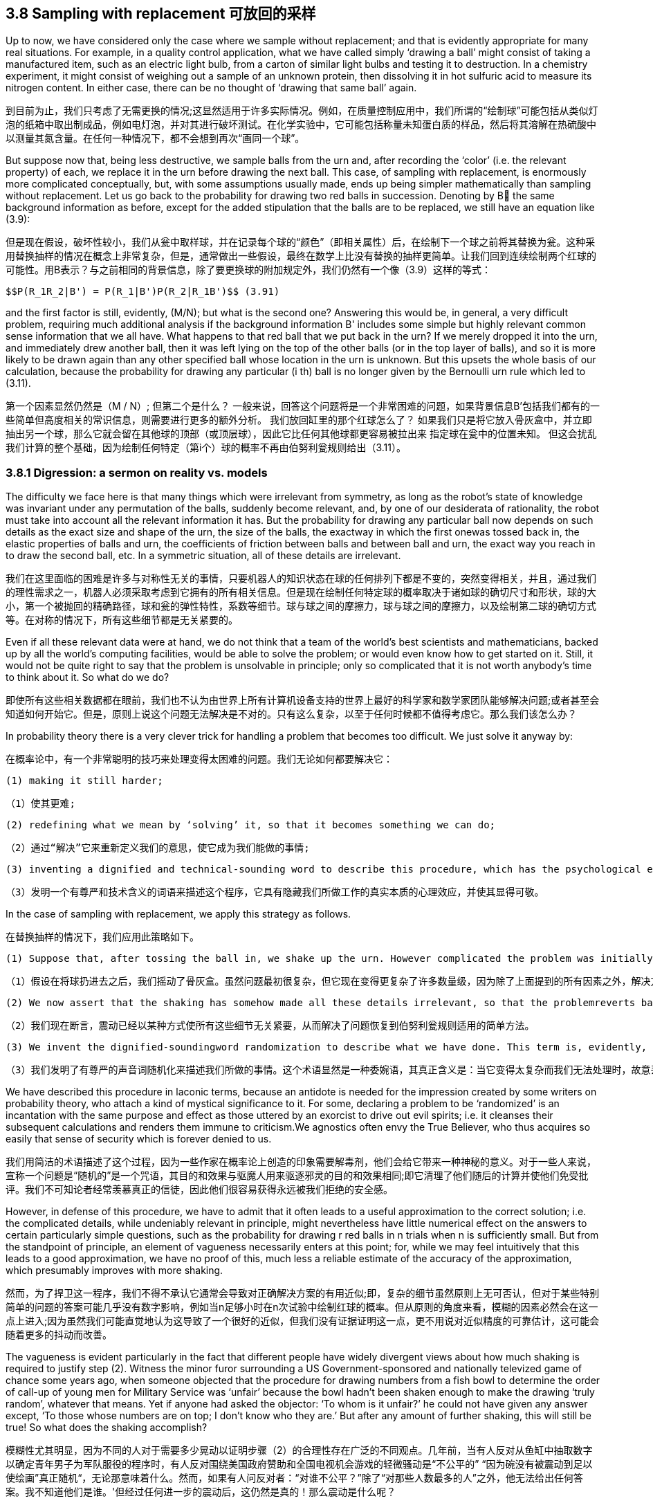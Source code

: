 == 3.8 Sampling with replacement 可放回的采样

Up to now, we have considered only the case where we sample without replacement; and that is evidently appropriate for many real situations. For example, in a quality control application, what we have called simply ‘drawing a ball’ might consist of taking a manufactured item, such as an electric light bulb, from a carton of similar light bulbs and testing it to destruction. In a chemistry experiment, it might consist of weighing out a sample of an unknown protein, then dissolving it in hot sulfuric acid to measure its nitrogen content. In either case, there can be no thought of ‘drawing that same ball’ again.

到目前为止，我们只考虑了无需更换的情况;这显然适用于许多实际情况。例如，在质量控制应用中，我们所谓的“绘制球”可能包括从类似灯泡的纸箱中取出制成品，例如电灯泡，并对其进行破坏测试。在化学实验中，它可能包括称量未知蛋白质的样品，然后将其溶解在热硫酸中以测量其氮含量。在任何一种情况下，都不会想到再次“画同一个球”。

But suppose now that, being less destructive, we sample balls from the urn and, after recording the ‘color’ (i.e. the relevant property) of each, we replace it in the urn before drawing the next ball. This case, of sampling with replacement, is enormously more complicated conceptually, but, with some assumptions usually made, ends up being simpler mathematically than sampling without replacement. Let us go back to the probability for drawing two red balls in succession. Denoting by B the same background information as before, except for the added stipulation that the balls are to be replaced, we still have an equation like (3.9):

但是现在假设，破坏性较小，我们从瓮中取样球，并在记录每个球的“颜色”（即相关属性）后，在绘制下一个球之前将其替换为瓮。这种采用替换抽样的情况在概念上非常复杂，但是，通常做出一些假设，最终在数学上比没有替换的抽样更简单。让我们回到连续绘制两个红球的可能性。用B表示？与之前相同的背景信息，除了要更换球的附加规定外，我们仍然有一个像（3.9）这样的等式：

 $$P(R_1R_2|B') = P(R_1|B')P(R_2|R_1B')$$ (3.91)

and the first factor is still, evidently, (M/N); but what is the second one? Answering this would be, in general, a very difficult problem, requiring much additional analysis if the background information B' includes some simple but highly relevant common sense information that we all have. What happens to that red ball that we put back in the urn? If we merely dropped it into the urn, and immediately drew another ball, then it was left lying on the top of the other balls (or in the top layer of balls), and so it is more likely to be drawn again than any other specified ball whose location in the urn is unknown. But this upsets the whole basis of our calculation, because the probability for drawing any particular (i th) ball is no longer given by the Bernoulli urn rule which led to (3.11).

第一个因素显然仍然是（M / N）; 但第二个是什么？ 一般来说，回答这个问题将是一个非常困难的问题，如果背景信息B'包括我们都有的一些简单但高度相关的常识信息，则需要进行更多的额外分析。 我们放回缸里的那个红球怎么了？ 如果我们只是将它放入骨灰盒中，并立即抽出另一个球，那么它就会留在其他球的顶部（或顶层球），因此它比任何其他球都更容易被拉出来 指定球在瓮中的位置未知。 但这会扰乱我们计算的整个基础，因为绘制任何特定（第i个）球的概率不再由伯努利瓮规则给出（3.11）。

=== 3.8.1 Digression: a sermon on reality vs. models

The difficulty we face here is that many things which were irrelevant from symmetry, as long as the robot’s state of knowledge was invariant under any permutation of the balls, suddenly become relevant, and, by one of our desiderata of rationality, the robot must take into account all the relevant information it has. But the probability for drawing any particular ball now depends on such details as the exact size and shape of the urn, the size of the balls, the exactway in which the first onewas tossed back in, the elastic properties of balls and urn, the coefficients of friction between balls and between ball and urn, the exact way you reach in to draw the second ball, etc. In a symmetric situation, all of these details are irrelevant.

我们在这里面临的困难是许多与对称性无关的事情，只要机器人的知识状态在球的任何排列下都是不变的，突然变得相关，并且，通过我们的理性需求之一，机器人必须采取考虑到它拥有的所有相关信息。但是现在绘制任何特定球的概率取决于诸如球的确切尺寸和形状，球的大小，第一个被抛回的精确路径，球和瓮的弹性特性，系数等细节。球与球之间的摩擦力，球与球之间的摩擦力，以及绘制第二球的确切方式等。在对称的情况下，所有这些细节都是无关紧要的。

Even if all these relevant data were at hand, we do not think that a team of the world’s best scientists and mathematicians, backed up by all the world’s computing facilities, would be able to solve the problem; or would even know how to get started on it. Still, it would not be quite right to say that the problem is unsolvable in principle; only so complicated that it is not worth anybody’s time to think about it. So what do we do?

即使所有这些相关数据都在眼前，我们也不认为由世界上所有计算机设备支持的世界上最好的科学家和数学家团队能够解决问题;或者甚至会知道如何开始它。但是，原则上说这个问题无法解决是不对的。只有这么复杂，以至于任何时候都不值得考虑它。那么我们该怎么办？

In probability theory there is a very clever trick for handling a problem that becomes too difficult. We just solve it anyway by:

在概率论中，有一个非常聪明的技巧来处理变得太困难的问题。我们无论如何都要解决它：

 (1) making it still harder;

 （1）使其更难;

 (2) redefining what we mean by ‘solving’ it, so that it becomes something we can do;

 （2）通过“解决”它来重新定义我们的意思，使它成为我们能做的事情;

 (3) inventing a dignified and technical-sounding word to describe this procedure, which has the psychological effect of concealing the real nature of what we have done, and making it appear respectable.

 （3）发明一个有尊严和技术含义的词语来描述这个程序，它具有隐藏我们所做工作的真实本质的心理效应，并使其显得可敬。

In the case of sampling with replacement, we apply this strategy as follows.

在替换抽样的情况下，我们应用此策略如下。

 (1) Suppose that, after tossing the ball in, we shake up the urn. However complicated the problem was initially, it now becomes many orders of magnitude more complicated, because the solution now depends on every detail of the precise way we shake it, in addition to all the factors mentioned above.

 （1）假设在将球扔进去之后，我们摇动了骨灰盒。虽然问题最初很复杂，但它现在变得更复杂了许多数量级，因为除了上面提到的所有因素之外，解决方案现在依赖于我们摇动它的精确方式的每个细节。

 (2) We now assert that the shaking has somehow made all these details irrelevant, so that the problemreverts back to the simple one where the Bernoulli urn rule applies.

 （2）我们现在断言，震动已经以某种方式使所有这些细节无关紧要，从而解决了问题恢复到伯努利瓮规则适用的简单方法。

 (3) We invent the dignified-soundingword randomization to describe what we have done. This term is, evidently, a euphemism, whose real meaning is: deliberately throwing away relevant information when it becomes too complicated for us to handle.

 （3）我们发明了有尊严的声音词随机化来描述我们所做的事情。这个术语显然是一种委婉语，其真正含义是：当它变得太复杂而我们无法处理时，故意丢弃相关信息。

We have described this procedure in laconic terms, because an antidote is needed for the impression created by some writers on probability theory, who attach a kind of mystical significance to it. For some, declaring a problem to be ‘randomized’ is an incantation with the same purpose and effect as those uttered by an exorcist to drive out evil spirits; i.e. it cleanses their subsequent calculations and renders them immune to criticism.We agnostics often envy the True Believer, who thus acquires so easily that sense of security which is forever denied to us.

我们用简洁的术语描述了这个过程，因为一些作家在概率论上创造的印象需要解毒剂，他们会给它带来一种神秘的意义。对于一些人来说，宣称一个问题是“随机的”是一个咒语，其目的和效果与驱魔人用来驱逐邪灵的目的和效果相同;即它清理了他们随后的计算并使他们免受批评。我们不可知论者经常羡慕真正的信徒，因此他们很容易获得永远被我们拒绝的安全感。

However, in defense of this procedure, we have to admit that it often leads to a useful approximation to the correct solution; i.e. the complicated details, while undeniably relevant in principle, might nevertheless have little numerical effect on the answers to certain particularly simple questions, such as the probability for drawing r red balls in n trials when n is sufficiently small. But from the standpoint of principle, an element of vagueness necessarily enters at this point; for, while we may feel intuitively that this leads to a good approximation, we have no proof of this, much less a reliable estimate of the accuracy of the approximation, which presumably improves with more shaking.

然而，为了捍卫这一程序，我们不得不承认它通常会导致对正确解决方案的有用近似;即，复杂的细节虽然原则上无可否认，但对于某些特别简单的问题的答案可能几乎没有数字影响，例如当n足够小时在n次试验中绘制红球的概率。但从原则的角度来看，模糊的因素必然会在这一点上进入;因为虽然我们可能直觉地认为这导致了一个很好的近似，但我们没有证据证明这一点，更不用说对近似精度的可靠估计，这可能会随着更多的抖动而改善。

The vagueness is evident particularly in the fact that different people have widely divergent views about how much shaking is required to justify step (2). Witness the minor furor surrounding a US Government-sponsored and nationally televized game of chance some years ago, when someone objected that the procedure for drawing numbers from a fish bowl to determine the order of call-up of young men for Military Service was ‘unfair’ because the bowl hadn’t been shaken enough to make the drawing ‘truly random’, whatever that means. Yet if anyone had asked the objector: ‘To whom is it unfair?’ he could not have given any answer except, ‘To those whose numbers are on top; I don’t know who they are.’ But after any amount of further shaking, this will still be true! So what does the shaking accomplish?

模糊性尤其明显，因为不同的人对于需要多少晃动以证明步骤（2）的合理性存在广泛的不同观点。几年前，当有人反对从鱼缸中抽取数字以确定青年男子为军队服役的程序时，有人反对围绕美国政府赞助和全国电视机会游戏的轻微骚动是“不公平的” “因为碗没有被震动到足以使绘画”真正随机“，无论那意味着什么。然而，如果有人问反对者：“对谁不公平？”除了“对那些人数最多的人”之外，他无法给出任何答案。我不知道他们是谁。'但经过任何进一步的震动后，这仍然是真的！那么震动是什么呢？

Shaking does not make the result ‘random’, because that term is basically meaningless as an attribute of the real world; it has no clear definition applicable in the real world. The belief that ‘randomness’ is some kind of real property existing in Nature is a form of the mind projection fallacy which says, in effect, ‘I don’t know the detailed causes – therefore – Nature does not know them.’ What shaking accomplishes is very different. It does not affect Nature’s workings in any way; it only ensures that no human is able to exert any wilful influence on the result. Therefore, nobody can be charged with ‘fixing’ the outcome.

摇晃不会使结果“随机”，因为这个术语作为现实世界的属性基本上没有意义;它没有明确的定义适用于现实世界。 “随机性”是自然中存在的某种不动产的信念是心灵投射谬误的一种形式，实际上，“我不知道详细的原因 - 因此 - 自然不知道它们。”什么震动完成是非常不同的。它不会以任何方式影响大自然的运作;它只能确保没有人能够对结果施加任何故意的影响。因此，没有人可以被指控“修复”结果。

At this point, you may accuse us of nitpicking, because you know that after all this sermonizing, we are just going to go ahead and use the randomized solution like everybody else does. Note, however, that our objection is not to the procedure itself, provided that we acknowledge honestly what we are doing; i.e. instead of solving the real problem, we are making a practical compromise and being, of necessity, content with an approximate solution. That is something we have to do in all areas of applied mathematics, and there is no reason to expect probability theory to be any different.

在这一点上，你可能会指责我们挑剔，因为你知道，在所有这些讲道之后，我们将继续像其他人一样使用随机解决方案。但请注意，我们的反对意见不是程序本身，只要我们诚实地承认我们正在做的事情;即，我们不是解决实际问题，而是做出实际的妥协，并且必然会满足于近似的解决方案。这是我们在应用数学的所有领域都必须做的事情，并且没有理由期望概率理论有任何不同。

Our objection is to the belief that by randomization we somehow make our subsequent equations exact; so exact that we can then subject our solution to all kinds of extreme conditions and believe the results, when applied to the real world. The most serious and most common error resulting from this belief is in the derivation of limit theorems (i.e. when sampling with replacement, nothing prevents us from passing to the limit n→∞ and obtaining the usual ‘laws of large numbers’). If we do not recognize the approximate nature of our starting equations, we delude ourselves into believing that we have proved things (such as the identity of probability and limiting frequency) that are just not true in real repetitive experiments.

我们的反对意见是通过随机化我们以某种方式使我们后续的方程式精确;确切地说，我们可以将我们的解决方案置于各种极端条件下，并在应用于现实世界时相信结果。由此信念产生的最严重和最常见的错误是极限定理的推导（即，当用替换进行采样时，没有什么能阻止我们传递到极限n→∞并获得通常的“大数定律”）。如果我们不认识我们的起始方程的近似性质，我们就会自欺欺人地相信我们已经证明了事物（例如概率的同一性和限制频率）在真实的重复实验中是不正确的。

The danger here is particularly great because mathematicians generally regard these limit theorems as the most important and sophisticated fruits of probability theory, and have a tendency to use language which implies that they are proving properties of the real world. Our point is that these theorems are valid properties of the abstract mathematical model that was defined and analyzed. The issue is: to what extent does that model resemble the real world? It is probably safe to say that no limit theorem is directly applicable in the real world, simply because no mathematical model captures every circumstance that is relevant in the real world. Anyone who believes that he is proving things about the real world, is a victim of the mind projection fallacy.

这里的危险特别大，因为数学家普遍认为这些极限定理是概率论最重要和最复杂的结果，并倾向于使用暗示它们证明了现实世界属性的语言。我们的观点是这些定理是定义和分析的抽象数学模型的有效属性。问题是：该模型在多大程度上与现实世界相似？可以肯定地说，没有极限定理可以直接应用于现实世界，仅仅因为没有数学模型能够捕捉到现实世界中相关的每一种情况。任何相信他正在证明现实世界的人，都是心灵投射谬误的受害者。

Let us return to the equations. What answer can we now give to the question posed after Eq. (3.91)? The probability $$P(R_2|R_1B')$$ of drawing a red ball on the second draw clearly depends not only on N and M, but also on the fact that a red one has already been drawn and replaced. But this latter dependence is so complicated that we can’t, in real life, take it into account; soweshake the urn to ‘randomize’ the problem, and then declare R1 to be irrelevant: $$P(R_2|R_1B') = P(R_2|B') = M/N$$. After drawing and replacing the second ball, we again shake the urn, declare it ‘randomized,’ and set $$P(R_3|R_2R_1B') = P(R_3|B') = M/N$$, etc. In this approximation, the probability for drawing a red ball at any trial is M/N.

让我们回到方程式。我们现在可以回答在Eq之后提出的问题。 （3.91）？在第二次抽签中绘制红球的概率$$ P（R_2 | R_1B'）$$显然不仅取决于N和M，而且还取决于已经绘制和替换红色的事实。但后一种依赖是如此复杂，以至于在现实生活中我们无法将其考虑在内; soweshake the urn'随机化'问题，然后声明R1无关：$$ P（R_2 | R_1B'）= P（R_2 | B'）= M / N $$。在绘制并替换第二个球之后，我们再次摇动骨灰盒，声明它“随机化”，并设置$$ P（R_3 | R_2R_1B'）= P（R_3 | B'）= M / N $$等。近似，在任何试验中绘制红球的概率是M / N.

This is not just a repetition of what we learned in (3.37); what is new here is that the result now holds whatever information the robot may have about what happened in the other trials. This leads us to write the probability for drawing exactly r red balls in n trials, regardless of order, as

这不仅仅是我们在（3.37）中学到的东西的重复;这里的新内容是，结果现在掌握了机器人可能拥有的关于其他试验中发生的事情的任何信息。这导致我们写出在n次试验中精确绘制红色球的概率，无论顺序如何

 $$\binom {n}{r} \binom {M}{N}^r \binom {N-M}{N}^{n-r}$$, (3.92)

which is just the binomial distribution (3.86). Randomized sampling with replacement from an urn with finite N has approximately the same effect as passage to the limit N →∞ without replacement.

这只是二项分布（3.86）。 从具有有限N的瓮替换的随机取样具有与通过极限N→∞而没有替换的效果大致相同的效果。

Evidently, for small n, this approximation will be quite good; but for large n these small errors can accumulate (depending on exactly how we shake the urn, etc.) to the point where (3.92) is misleading. Let us demonstrate this by a simple, but realistic, extension of the problem.

显然，对于小n，这种近似将是非常好的; 但是对于大n，这些小错误可以累积（取决于我们如何摇动骨灰盒等）到（3.92）误导的程度。 让我们通过一个简单但现实的问题扩展来证明这一点。
